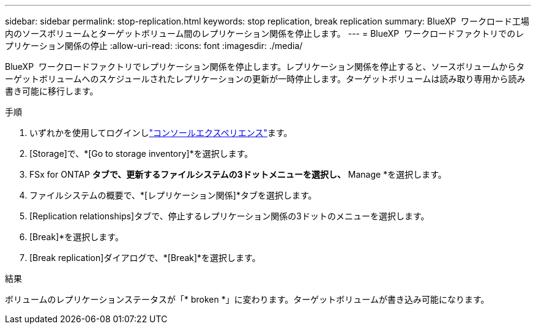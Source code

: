 ---
sidebar: sidebar 
permalink: stop-replication.html 
keywords: stop replication, break replication 
summary: BlueXP  ワークロード工場内のソースボリュームとターゲットボリューム間のレプリケーション関係を停止します。 
---
= BlueXP  ワークロードファクトリでのレプリケーション関係の停止
:allow-uri-read: 
:icons: font
:imagesdir: ./media/


[role="lead"]
BlueXP  ワークロードファクトリでレプリケーション関係を停止します。レプリケーション関係を停止すると、ソースボリュームからターゲットボリュームへのスケジュールされたレプリケーションの更新が一時停止します。ターゲットボリュームは読み取り専用から読み書き可能に移行します。

.手順
. いずれかを使用してログインしlink:https://docs.netapp.com/us-en/workload-setup-admin/console-experiences.html["コンソールエクスペリエンス"^]ます。
. [Storage]で、*[Go to storage inventory]*を選択します。
. FSx for ONTAP *タブで、更新するファイルシステムの3ドットメニューを選択し、* Manage *を選択します。
. ファイルシステムの概要で、*[レプリケーション関係]*タブを選択します。
. [Replication relationships]タブで、停止するレプリケーション関係の3ドットのメニューを選択します。
. [Break]*を選択します。
. [Break replication]ダイアログで、*[Break]*を選択します。


.結果
ボリュームのレプリケーションステータスが「* broken *」に変わります。ターゲットボリュームが書き込み可能になります。
